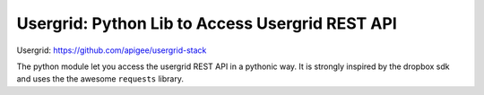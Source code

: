 Usergrid: Python Lib to Access Usergrid REST API
================================================

Usergrid: https://github.com/apigee/usergrid-stack

The python module let you access the usergrid REST API in a pythonic way. It is strongly inspired by
the dropbox sdk and uses the the awesome ``requests`` library.
